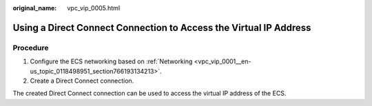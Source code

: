 :original_name: vpc_vip_0005.html

.. _vpc_vip_0005:

Using a Direct Connect Connection to Access the Virtual IP Address
==================================================================

Procedure
---------

#. Configure the ECS networking based on :ref:`Networking <vpc_vip_0001__en-us_topic_0118498951_section766193134213>`.
#. Create a Direct Connect connection.

The created Direct Connect connection can be used to access the virtual IP address of the ECS.
